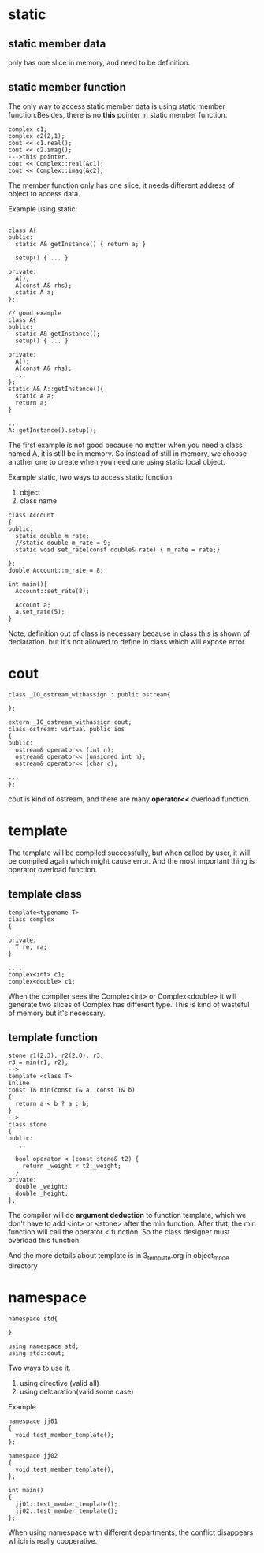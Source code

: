 * static
** static member data
only has one slice in memory, and need to be definition.
** static member function
The only way to access static member data is using static member function.Besides, there is no *this* pointer in static member function.
#+begin_src c++
complex c1;
complex c2(2,1);
cout << c1.real();
cout << c2.imag();
--->this pointer.
cout << Complex::real(&c1);
cout << Complex::imag(&c2);
#+end_src

The member function only has one slice, it needs different address of object to access data.
[[./img/6_static_object.png]]

Example using static:
#+begin_src c++

class A{
public:
  static A& getInstance() { return a; }

  setup() { ... }
 
private:
  A();
  A(const A& rhs);
  static A a;
};

// good example
class A{
public:
  static A& getInstance();
  setup() { ... }
 
private:
  A();
  A(const A& rhs);
  ...
};
static A& A::getInstance(){
  static A a;
  return a;
}

...
A::getInstance().setup();
#+end_src

The first example is not good because no matter when you need a class named A, it is still be in memory. So instead of still in memory, we choose another one to create when you need one using static local object.

Example static,
two ways to access static function

1. object
2. class name

#+begin_src c++
class Account
{
public:
  static double m_rate;
  //static double m_rate = 9;
  static void set_rate(const double& rate) { m_rate = rate;}

};
double Account::m_rate = 8;

int main(){
  Account::set_rate(8);

  Account a;
  a.set_rate(5);
}
#+end_src

Note, definition out of class is necessary because in class this is shown of declaration. but it's not allowed to define in class which will expose error.

* cout
#+begin_src c++
class _IO_ostream_withassign : public ostream{

};

extern _IO_ostream_withassign cout;
class ostream: virtual public ios
{
public:
  ostream& operator<< (int n);
  ostream& operator<< (unsigned int n);
  ostream& operator<< (char c);

...
};
#+end_src
cout is kind of ostream, and there are many *operator<<* overload function.

* template
  The template will be compiled successfully, but when called by user, it will be compiled again which might cause error. And the most important thing is operator overload function.
** template class  
#+begin_src c++
template<typename T>
class complex
{

private:
  T re, ra;
}

....
complex<int> c1;
complex<double> c1;
#+end_src

When the compiler sees the Complex<int> or Complex<double> it will generate two slices of Complex has different type. This is kind of wasteful of memory but it's necessary.

** template function
#+begin_src c++
stone r1(2,3), r2(2,0), r3;
r3 = min(r1, r2);
-->
template <class T>
inline
const T& min(const T& a, const T& b)
{
  return a < b ? a : b;
}
-->
class stone
{
public:
  ...

  bool operator < (const stone& t2) {
    return _weight < t2._weight;
  }
private:
  double _weight;
  double _height;
};
#+end_src

The compiler will do *argument deduction* to function template, which we don't have to add <int> or <stone> after the min function. After that, the min function will call the operator < function. So the class designer must overload this function.

And the more details about template is in 3_template.org in object_mode directory
* namespace
#+begin_src c++
namespace std{

}

using namespace std;
using std::cout;
#+end_src

Two ways to use it.
1. using directive (valid all)
2. using delcaration(valid some case)

Example
#+begin_src c++
  namespace jj01
  {
    void test_member_template();
  };

  namespace jj02
  {
    void test_member_template();
  };

  int main()
  {
    jj01::test_member_template();
    jj02::test_member_template();
  };
#+end_src

When using namespace with different departments, the conflict disappears which is really cooperative.
